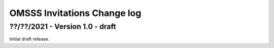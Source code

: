 .. _omsss_invitations_spec_changelog:

OMSSS Invitations Change log
============================

??/??/2021 - Version 1.0 - draft
--------------------------------

Initial draft release.

